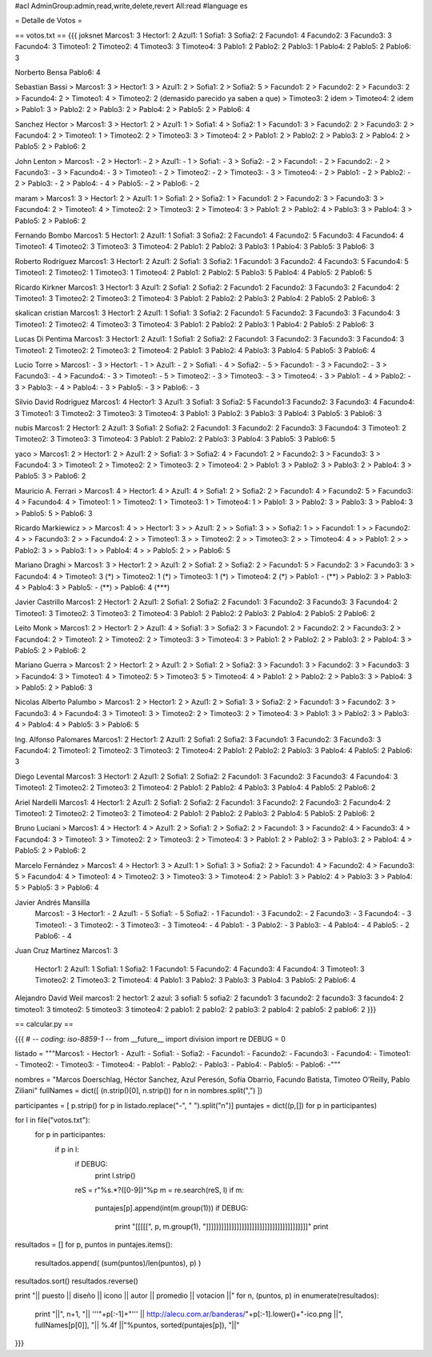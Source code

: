 #acl AdminGroup:admin,read,write,delete,revert All:read
#language es

= Detalle de Votos =

== votos.txt ==
{{{
joksnet
Marcos1:  3
Hector1:  2
Azul1:    1
Sofia1:   3
Sofia2:   2
Facundo1: 4
Facundo2: 3
Facundo3: 3
Facundo4: 3
Timoteo1: 2
Timoteo2: 4
Timoteo3: 3
Timoteo4: 3
Pablo1:   2
Pablo2:   2
Pablo3:   1
Pablo4:   2
Pablo5:   2
Pablo6:   3

Norberto Bensa
Pablo6: 4

Sebastian Bassi
> Marcos1:  3
> Hector1:  3
> Azul1:    2
> Sofia1:   2
> Sofia2:   5
> Facundo1: 2
> Facundo2: 2
> Facundo3: 2
> Facundo4: 2
> Timoteo1: 4
> Timoteo2: 2 (demasido parecido ya saben a que)
> Timoteo3: 2 idem
> Timoteo4: 2 idem
> Pablo1:   3
> Pablo2:   2
> Pablo3:   2
> Pablo4:   2
> Pablo5:   2
> Pablo6:   4

Sanchez Hector
> Marcos1: 3
> Hector1: 2
> Azul1: 1
> Sofia1: 4
> Sofia2: 1
> Facundo1: 3
> Facundo2: 2
> Facundo3: 2
> Facundo4: 2
> Timoteo1: 1
> Timoteo2: 2
> Timoteo3: 3
> Timoteo4: 2
> Pablo1: 2
> Pablo2: 2
> Pablo3: 2
> Pablo4: 2
> Pablo5: 2
> Pablo6: 2

John Lenton
> Marcos1:  - 2
> Hector1:  - 2
> Azul1:    - 1
> Sofia1:   - 3
> Sofia2:   - 2
> Facundo1: - 2
> Facundo2: - 2
> Facundo3: - 3
> Facundo4: - 3
> Timoteo1: - 2
> Timoteo2: - 2
> Timoteo3: - 3
> Timoteo4: - 2
> Pablo1:   - 2
> Pablo2:   - 2
> Pablo3:   - 2
> Pablo4:   - 4
> Pablo5:   - 2
> Pablo6:   - 2

maram
> Marcos1:  3
> Hector1:  2
> Azul1:    1
> Sofia1:   2
> Sofia2:   1
> Facundo1: 2
> Facundo2: 3
> Facundo3: 3
> Facundo4: 2
> Timoteo1: 4
> Timoteo2: 2
> Timoteo3: 2
> Timoteo4: 3
> Pablo1:   2
> Pablo2:   4
> Pablo3:   3
> Pablo4:   3
> Pablo5:   2
> Pablo6:   2

Fernando Bombo
Marcos1:  5
Hector1:  2
Azul1:    1
Sofia1:   3
Sofia2:   2
Facundo1: 4
Facundo2: 5
Facundo3: 4
Facundo4: 4
Timoteo1: 4
Timoteo2: 3
Timoteo3: 3
Timoteo4: 2
Pablo1:   2
Pablo2:   3
Pablo3:   1
Pablo4:   3
Pablo5:   3
Pablo6:   3

Roberto Rodríguez
Marcos1:  3
Hector1:  2
Azul1:    2
Sofia1:   3
Sofia2:   1
Facundo1: 3
Facundo2: 4
Facundo3: 5
Facundo4: 5
Timoteo1: 2
Timoteo2: 1
Timoteo3: 1
Timoteo4: 2
Pablo1:   2
Pablo2:   5
Pablo3:   5
Pablo4:   4
Pablo5:   2
Pablo6:   5

Ricardo Kirkner
Marcos1:  3
Hector1:  3
Azul1:    2
Sofia1:   2
Sofia2:   2
Facundo1: 2
Facundo2: 3
Facundo3: 2
Facundo4: 2
Timoteo1: 3
Timoteo2: 2
Timoteo3: 2
Timoteo4: 3
Pablo1:   2
Pablo2:   2
Pablo3:   2
Pablo4:   2
Pablo5:   2
Pablo6:   3

skalican cristian
Marcos1:  3
Hector1:  2
Azul1:    1
Sofia1:   3
Sofia2:   2
Facundo1: 5
Facundo2: 3
Facundo3: 3
Facundo4: 3
Timoteo1: 2
Timoteo2: 4
Timoteo3: 3
Timoteo4: 3
Pablo1:   2
Pablo2:   2
Pablo3:   1
Pablo4:   2
Pablo5:   2
Pablo6:   3

Lucas Di Pentima
Marcos1:  3
Hector1:  2
Azul1:    1
Sofia1:   2
Sofia2:   2
Facundo1: 3
Facundo2: 3
Facundo3: 3
Facundo4: 3
Timoteo1: 2
Timoteo2: 2
Timoteo3: 2
Timoteo4: 2
Pablo1:   3
Pablo2:   4
Pablo3:   3
Pablo4:   5
Pablo5:   3
Pablo6:   4

Lucio Torre
> Marcos1:  - 3
> Hector1:  - 1
> Azul1:    - 2
> Sofia1:   - 4
> Sofia2:   - 5
> Facundo1: - 3
> Facundo2: - 3
> Facundo3: - 4
> Facundo4: - 3
> Timoteo1: - 5
> Timoteo2: - 3
> Timoteo3: - 3
> Timoteo4: - 3
> Pablo1:   - 4
> Pablo2:   - 3
> Pablo3:   - 4
> Pablo4:   - 3
> Pablo5:   - 3
> Pablo6:   - 3

Silvio David Rodriguez
Marcos1:  4
Hector1:  3
Azul1:    3
Sofia1:   3
Sofia2:   5
Facundo1:3
Facundo2: 3
Facundo3: 4
Facundo4: 3
Timoteo1: 3
Timoteo2: 3
Timoteo3: 3
Timoteo4: 3
Pablo1:   3
Pablo2:   3
Pablo3:   3
Pablo4:   3
Pablo5:   3
Pablo6:   3

nubis
Marcos1:  2
Hector1:  2
Azul1:    3
Sofia1:   2
Sofia2:   2
Facundo1: 3
Facundo2: 2
Facundo3: 3
Facundo4: 3
Timoteo1: 2
Timoteo2: 3
Timoteo3: 3
Timoteo4: 3
Pablo1:   2
Pablo2:   2
Pablo3:   3
Pablo4:   3
Pablo5:   3
Pablo6:   5

yaco
> Marcos1:  2
> Hector1:  2
> Azul1:    2
> Sofia1:   3
> Sofia2:   4
> Facundo1: 2
> Facundo2: 3
> Facundo3: 3
> Facundo4: 3
> Timoteo1: 2
> Timoteo2: 2
> Timoteo3: 2
> Timoteo4: 2
> Pablo1:   3
> Pablo2:   3
> Pablo3:   2
> Pablo4:   3
> Pablo5:   3
> Pablo6:   2

Mauricio A. Ferrari
> Marcos1:  4
> Hector1:  4
> Azul1:    4
> Sofia1:   2
> Sofia2:   2
> Facundo1: 4
> Facundo2: 5
> Facundo3: 4
> Facundo4: 4
> Timoteo1: 1
> Timoteo2: 1
> Timoteo3: 1
> Timoteo4: 1
> Pablo1:   3
> Pablo2:   3
> Pablo3:   3
> Pablo4:   3
> Pablo5:   5
> Pablo6:   3

Ricardo Markiewicz
> > Marcos1:  4
> > Hector1:  3
> > Azul1:    2
> > Sofia1:   3
> > Sofia2:   1
> > Facundo1: 1
> > Facundo2: 4
> > Facundo3: 2
> > Facundo4: 2
> > Timoteo1: 3
> > Timoteo2: 2
> > Timoteo3: 2
> > Timoteo4: 4
> > Pablo1:   2
> > Pablo2:   3
> > Pablo3:   1
> > Pablo4:   4
> > Pablo5:   2
> > Pablo6:   5

Mariano Draghi 
> Marcos1:  3
> Hector1:  2
> Azul1:    2
> Sofia1:   2
> Sofia2:   2
> Facundo1: 5
> Facundo2: 3
> Facundo3: 3
> Facundo4: 4
> Timoteo1: 3 (*)
> Timoteo2: 1 (*)
> Timoteo3: 1 (*)
> Timoteo4: 2 (*)
> Pablo1:   - (**)
> Pablo2:   3
> Pablo3:   4
> Pablo4:   3
> Pablo5:   - (**)
> Pablo6:   4 (***)

Javier Castrillo
Marcos1:  2
Hector1:  2
Azul1:    2
Sofia1:   2
Sofia2:   2
Facundo1: 3
Facundo2: 3
Facundo3: 3
Facundo4: 2
Timoteo1: 3
Timoteo2: 3
Timoteo3: 2
Timoteo4: 3
Pablo1:   2
Pablo2:   2
Pablo3:   2
Pablo4:   2
Pablo5:   2
Pablo6:   2

Leito Monk
> Marcos1:  2
> Hector1:  2
> Azul1:    4
> Sofia1:   3
> Sofia2:   3
> Facundo1:  2
> Facundo2:  2
> Facundo3:  2
> Facundo4: 2
> Timoteo1:  2
> Timoteo2:  2
> Timoteo3: 3
> Timoteo4: 3
> Pablo1:   2
> Pablo2:   2
> Pablo3:   2
> Pablo4:   3
> Pablo5:   2
> Pablo6:   2

Mariano Guerra
> Marcos1:  2
> Hector1:  2
> Azul1:    2
> Sofia1:   2
> Sofia2:   3
> Facundo1: 3
> Facundo2:  3
> Facundo3:  3
> Facundo4: 3
> Timoteo1:  4
> Timoteo2:  5
> Timoteo3: 5
> Timoteo4: 4
> Pablo1:   2
> Pablo2:   2
> Pablo3:   3
> Pablo4:   3
> Pablo5:   2
> Pablo6:   3

Nicolas Alberto Palumbo
> Marcos1:  2
> Hector1:  2
> Azul1:    2
> Sofia1:   3
> Sofia2:   2
> Facundo1: 3
> Facundo2: 3
> Facundo3: 4
> Facundo4: 3
> Timoteo1: 3
> Timoteo2: 2
> Timoteo3: 2
> Timoteo4: 3
> Pablo1:   3
> Pablo2:   3
> Pablo3:   4
> Pablo4:   4
> Pablo5:   3
> Pablo6:   5

Ing. Alfonso Palomares
Marcos1:  2
Hector1:  2
Azul1:    2
Sofia1:   2
Sofia2:   3
Facundo1: 3
Facundo2: 3
Facundo3: 3
Facundo4: 2
Timoteo1: 2
Timoteo2: 3
Timoteo3: 2
Timoteo4: 2
Pablo1:   2
Pablo2:   2
Pablo3:   3
Pablo4:   4
Pablo5:   2
Pablo6:   3

Diego Levental
Marcos1:  3
Hector1:  2
Azul1:    2
Sofia1:   2
Sofia2:   2
Facundo1: 3
Facundo2: 3
Facundo3: 4
Facundo4: 3
Timoteo1: 2
Timoteo2: 2
Timoteo3: 2
Timoteo4: 2
Pablo1:   2
Pablo2:   4
Pablo3:   3
Pablo4:   4
Pablo5:   2
Pablo6:   2



Ariel Nardelli
Marcos1:  4
Hector1:  2
Azul1:   2
Sofia1:   2
Sofia2:   2
Facundo1: 3
Facundo2: 2
Facundo3: 2
Facundo4: 2
Timoteo1: 2
Timoteo2: 2
Timoteo3: 2
Timoteo4: 2
Pablo1:   2
Pablo2:   2
Pablo3:   2
Pablo4:   5
Pablo5:   2
Pablo6:   2

Bruno Luciani
> Marcos1:  4
> Hector1:  4
> Azul1:    2
> Sofia1:   2
> Sofia2:   2
> Facundo1: 3
> Facundo2: 4
> Facundo3: 4
> Facundo4: 3
> Timoteo1: 3
> Timoteo2: 2
> Timoteo3: 2
> Timoteo4: 3
> Pablo1:   2
> Pablo2:   3
> Pablo3:   2
> Pablo4:   4
> Pablo5:   2
> Pablo6:   2

Marcelo Fernández
> Marcos1:  4
> Hector1:  3
> Azul1:   1
> Sofia1:   3
> Sofia2:   2
> Facundo1: 4
> Facundo2: 4
> Facundo3: 5
> Facundo4: 4
> Timoteo1: 4
> Timoteo2: 3
> Timoteo3: 3
> Timoteo4: 2
> Pablo1:   3
> Pablo2:   4
> Pablo3:   3
> Pablo4:   5
> Pablo5:   3
> Pablo6:   4

Javier Andrés Mansilla
 Marcos1:  -  3
 Hector1:  - 2
 Azul1:    - 5
 Sofia1:   - 5
 Sofia2:   - 1
 Facundo1: - 3
 Facundo2: - 2
 Facundo3: - 3
 Facundo4: - 3
 Timoteo1: - 3
 Timoteo2: - 3
 Timoteo3: - 3
 Timoteo4: - 4
 Pablo1:   - 3
 Pablo2:   - 3
 Pablo3:   - 4
 Pablo4:   - 4
 Pablo5:   - 2
 Pablo6:   - 4

Juan Cruz Martinez
Marcos1: 3
 Hector1: 2
 Azul1:  1
 Sofia1: 1
 Sofia2: 1
 Facundo1: 5
 Facundo2: 4
 Facundo3: 4
 Facundo4: 3
 Timoteo1: 3
 Timoteo2: 2
 Timoteo3: 2
 Timoteo4: 4
 Pablo1: 3
 Pablo2: 3
 Pablo3: 3
 Pablo4: 3
 Pablo5: 2
 Pablo6: 4

Alejandro David Weil
marcos1: 2
hector1: 2
azul: 3
sofia1: 5
sofia2: 2
facundo1: 3
facundo2: 2
facundo3: 3
facundo4: 2
timoteo1: 3
timoteo2: 5
timoteo3: 3
timoteo4: 2
pablo1: 2
pablo2: 2
pablo3: 2
pablo4: 2
pablo5: 2
pablo6: 2
}}}

== calcular.py ==

{{{
# -*- coding: iso-8859-1 -*-
from __future__ import division
import re
DEBUG = 0

listado = """Marcos1:  -
Hector1:  -
Azul1:    -
Sofia1:   -
Sofia2:   -
Facundo1: -
Facundo2: -
Facundo3: -
Facundo4: -
Timoteo1: -
Timoteo2: -
Timoteo3: -
Timoteo4: -
Pablo1:   -
Pablo2:   -
Pablo3:   -
Pablo4:   -
Pablo5:   -
Pablo6:   -"""

nombres = "Marcos Doerschlag, Héctor Sanchez, Azul Peresón, Sofía Obarrio, Facundo Batista, Timoteo O'Reilly, Pablo Ziliani"
fullNames = dict([ (n.strip()[0], n.strip()) for n in nombres.split(",") ])

participantes = [ p.strip() for p in listado.replace("-", " ").split("\n")]
puntajes = dict((p,[]) for p in participantes)

for l in file("votos.txt"):
    for p in participantes:
        if p in l:
            if DEBUG:
                print l.strip()
            reS = r"%s.*?([0-9])"%p
            m = re.search(reS, l)
            if m:
                puntajes[p].append(int(m.group(1)))
                if DEBUG:
                    print "[[[[[", p, m.group(1), "]]]]]]]]]]]]]]]]]]]]]]]]]]]]]]]]]]]]]]]]"
                    print

resultados = []
for p, puntos in puntajes.items():
    resultados.append( (sum(puntos)/len(puntos), p) )

resultados.sort()
resultados.reverse()

print "|| puesto || diseño || icono || autor || promedio || votacion ||"
for n, (puntos, p) in enumerate(resultados):
    print "||", n+1, "|| '''"+p[:-1]+"''' || http://alecu.com.ar/banderas/"+p[:-1].lower()+"-ico.png ||", fullNames[p[0]], "|| %.4f ||"%puntos, sorted(puntajes[p]), "||"
}}}
